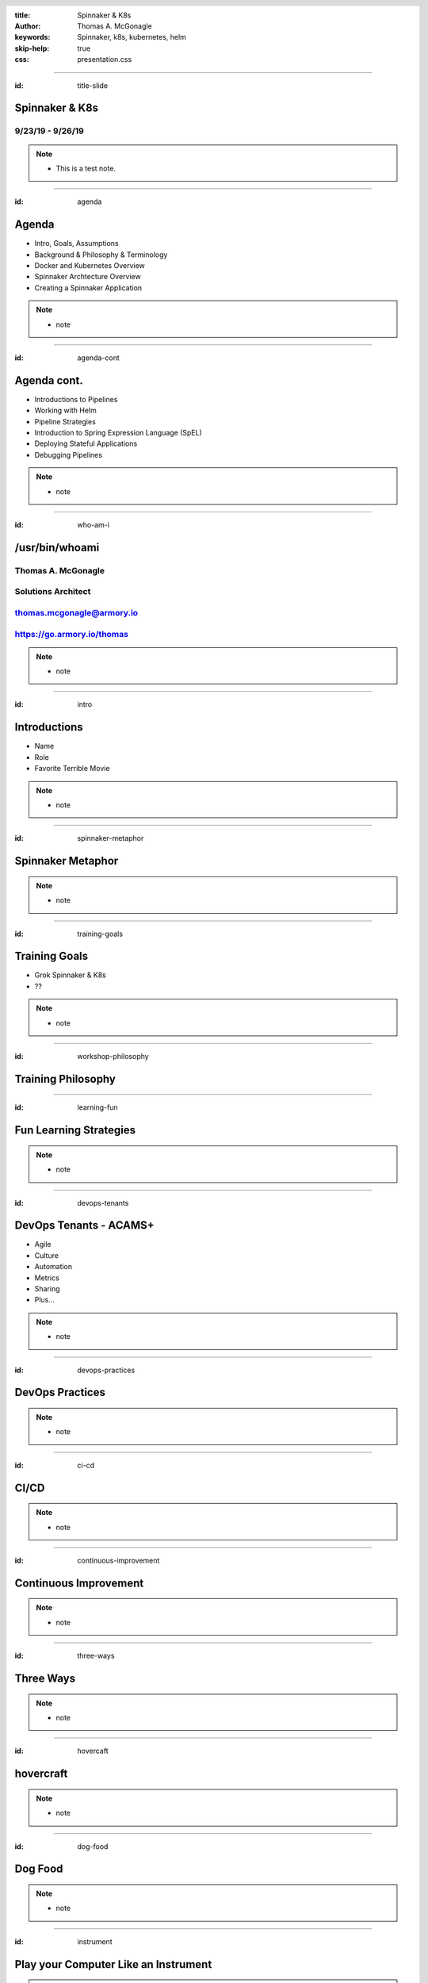 :title: Spinnaker & K8s
:author: Thomas A. McGonagle
:keywords: Spinnaker, k8s, kubernetes, helm
:skip-help: true
:css: presentation.css

.. header::
    .. image:: images/Armory_logo.gif 
        :height: 300px
        :width: 600px
        :align: center
        :target: https://armory.io

.. footer::
    .. image:: images/spinnaker.png 
        :height: 70px
        :width: 90px
        :align: center
        :target: https://www.spinnaker.io/

    

----

:id: title-slide

Spinnaker & K8s
===============
9/23/19 - 9/26/19
-----------------

.. note::

  * This is a test note. 


----

:id: agenda

Agenda
======

* Intro, Goals, Assumptions
* Background & Philosophy & Terminology
* Docker and Kubernetes Overview
* Spinnaker Archtecture Overview
* Creating a Spinnaker Application

.. note::
    * note

----

:id: agenda-cont

Agenda cont.
=============

* Introductions to Pipelines
* Working with Helm
* Pipeline Strategies
* Introduction to Spring Expression Language (SpEL)
* Deploying Stateful Applications
* Debugging Pipelines

.. note::
    * note

----

:id: who-am-i

/usr/bin/whoami
===============
Thomas A. McGonagle
-------------------
Solutions Architect
-------------------
thomas.mcgonagle@armory.io
--------------------------
https://go.armory.io/thomas
---------------------------

.. image:: images/thomas_mcgonagle.png
    :height: 400px
    :width: 500px

.. note::
  * note

----

:id: intro

Introductions
===================

* Name

* Role

* Favorite Terrible Movie 

.. note::

  * note

----

:id: spinnaker-metaphor

Spinnaker Metaphor
========================

.. image:: images/waterworld.jpg 
    :height: 600px
    :width: 400px

.. note::
  * note

----

:id: training-goals

Training Goals
==============

* Grok Spinnaker & K8s

* ??

.. image:: images/grok.png
    :height: 300px
    :width: 900px
    :align: right

.. note::

  * note

----

:id: workshop-philosophy

Training Philosophy
===================

.. image:: images/grampy.png 
    :height: 175px
    :width: 250px
    :align: left

.. image:: images/socrates.png 
    :height: 175px
    :width: 250px
    :align: right

----

:id: learning-fun 

Fun Learning Strategies
=======================

.. image:: images/fun_learning.png 
    :height: 800px
    :width: 800px

.. note::
  * note

----

:id: devops-tenants

DevOps Tenants - ACAMS+
=======================

* Agile
* Culture
* Automation
* Metrics
* Sharing
* Plus...

.. note::
    * note

----

:id: devops-practices

DevOps Practices
=======================

.. image:: images/devops_playbook.png 
    :height: 600px
    :width: 1200px
    :align: left
    :target: https://www.dropbox.com/s/wj2jzq66oih030q/enterprise-devops-playbook.pdf?dl=0

.. note::
    * note

----

:id: ci-cd

CI/CD
=====

.. image:: https://www.talend.com/wp-content/uploads/DevOps-Talend-1.png
    :height: 600px
    :width: 1200px
    :align: center

.. note::
    * note

----

:id: continuous-improvement 

Continuous Improvement
======================

.. image:: https://www.planview.com/wp-content/uploads/2018/09/what-is-continuous-improvement-leankit.jpg
    :height: 600px
    :width: 1000px
    :align: center

.. note::
    * note

----

:id: three-ways

Three Ways
==========

.. image:: images/three_ways.png 
    :height: 600px
    :width: 1200px
    :align: center

.. note::
    * note

----

:id: hovercaft

hovercraft
==========

.. image:: https://www.hoverstream.com/wp-content/uploads/2016/01/Marlin-II_Main.png
    :height: 600px
    :width: 600px
    :align: center 
    :target: https://hovercraft.readthedocs.io/en/latest/index.html

.. note::
    * note

----

:id: dog-food

Dog Food
========

.. image:: https://images-na.ssl-images-amazon.com/images/I/81XPwF8NnAL._SL1500_.jpg
    :height: 600px
    :width: 800px
    :align: center

.. note::
    * note

----

:id: instrument 

Play your Computer Like an Instrument
=====================================

.. image::  https://cdn.shopify.com/s/files/1/0182/0563/products/MaestroVNTop_682x1800_7159c927-5752-43e0-9c2e-a19df87bf18b_800x.JPG?v=1551819005
    :height: 600px
    :width: 600px

.. note::
  * note

----

:id: docker-desktop

Docker Desktop
==============

.. image:: https://www.docker.com/sites/default/files/d8/styles/large/public/2019-08/docker_desktop_enterprise_image.jpg?itok=KmkLTRBv
    :height: 600px
    :width: 800px
    :align: center 
    :target: https://www.docker.com/products/docker-desktop

.. note::
    * note

----

:id: github-desktop

GitHub Desktop
==============

.. image:: https://desktop.github.com/images/github-desktop-screenshot-mac.png 
    :height: 600px
    :width: 800px
    :align: center 
    :target: https://desktop.github.com/ 

.. note::
    * note

----

:id: visual-studio-code

Visual Studio Code
==================

.. image:: https://upload.wikimedia.org/wikipedia/commons/thumb/9/9a/Visual_Studio_Code_1.35_icon.svg/1200px-Visual_Studio_Code_1.35_icon.svg.png
    :height: 600px
    :width: 600px
    :align: center 
    :target: https://code.visualstudio.com/

.. note::
    * note

----

:id: homebrew

Home Brew
=========

.. image:: https://upload.wikimedia.org/wikipedia/commons/thumb/9/95/Homebrew_logo.svg/1200px-Homebrew_logo.svg.png
    :height: 600px
    :width: 600px
    :align: center 
    :target: https://brew.sh/

.. note::
    * note

----

:id: brew-install

brew install
============

.. code:: python

   brew install git

   brew install kubernetes-helm

   brew install kubectx

.. note::
    * note

----

:id: docker-transition

Docker
======

.. image:: images/docker/docker.png
    :height: 640px
    :width: 1080px
    :align: center

.. note::
    * note

----

:id: what-is-docker

What is Docker?
===============

* Ligthweight, open, secure platform
* Simplify building, shipping, and running apps
* Runs natively on Linux, Mac or Windows Server
* Relies on "images" and "containers"

.. note::
    * note

----

:id: what-is-a-container

What is a container?
====================

.. image:: images/docker/what_is_a_container.png
    :height: 640px
    :width: 1080px
    :align: center

.. note::
    * note

----

:id: docker-vs-vms

Docker vs. Virtual Machines
===========================

.. image:: images/docker/docker_vs_vms.png
    :height: 640px
    :width: 1080px
    :align: center

.. note::
    * note

----

:id: build-ship-run

Build, Ship, and Run
====================

.. image:: images/docker/build_ship_run.png
    :height: 640px
    :width: 1080px
    :align: center

.. note::
    * note

----

:id: docker

Exercise 1 - docker
===================

Make a Change and then....

.. code:: python

    git clone git@github.com:mcgonagle/103.git

    docker build --tag=mcgonagle/103 . 
    
    docker run -it --rm -p "9000:9000" mcgonagle/103

    docker login

    docker build --tag=mcgonagle/103 .

    docker push mcgonagle/103:latest


.. note::
    * note

----


:id: where-we-have-between

Where we've been 
================

.. image:: images/docker/simple_container.png
    :height: 640px
    :width: 1080px
    :align: center

.. note::
    * note

----

:id: where-we-are-today

Where we are today
==================

.. image:: images/docker/cluster_containers.png
    :height: 640px
    :width: 1080px
    :align: center

.. note::
    * note

----

:id: container-challenges

Challenges
==========

* Scheduling containers across nodes
* Monitoring containers and workloads
* Scaling containers to rightsize for workloads
* Container communication and networking
* Service discovery and load balancing
* Storage management and orchestration
* Application deployments and rollbacks
* Secret and configuration management
* Scaling infrastructure and worker nodes

.. note::
    * note

----

:id: what-is-kubernetes

What is Kubernetes?
===================

* Container orchestration system originally crated by Google for managing containerized workloads and services
* Based off of Google's proprietary Borg system which manages **2 billion containers per week**
* Currently the **fastest** growing open source project on the planet
* De facto cloud native operating system supported by all major cloud providers

.. note::
    * note

----


:id: what-does-kubernetes-do

What does Kubernetes do?
========================

* Schedules containers across nodes and ensures containers are utilizing the underlying hardware 
* Provides a platform for contianer communication and networking across cluster_containers
* Service discovery and load balancing within a cluster
* Storage management and orchestration across nodes and cloud storage providers
* Application deployments and rollbacks
* Secret and configuration management
* Monitors container worklooads and restarts applications

.. note::
    * note

----

:id: five-core-kubernetes

5 Core Kubernetes Essential Concepts
====================================

* Pod 
* Deployment
* Service
* Ingress
* Namespace

.. note::
    * note

----

:id: pod

Pod
===

* The basic deployable unit in Kubernetes
* 1+ (but tends to be just one) co-located and co-scheduled containers
* All containers in a pod share network and storage
* Can communicate over **localhost**
* Represents a single instance of an application
* Think of a pod as a **logical host** for an applciation's components

.. note::
    * note

----

:id: deployment

Deployment
==========

* Allows you to manage pods in a declarative and upgradeable mannaer
* Note the "replicas" field that allows for scaling the number of pods
* Provide the ability to rollout changes and roll them back if necessary
* Different deployment strategies can be used

.. note::
    * note

----

:id: service

Service
=======

* Exposes one or many Pods via an internal IP address
* Also accessbile via cluster naming

    **{service}.{namespace}.svc.cluster.local**

    **nginx.webservice.svc.cluster.local**
* Service selects pods based on labels (in this case app=nginx)
* A Service mayb expose multiple ports

.. note::
    * note

----

:id: ingress

Ingress
=======

* A Service is only accessible inside of the cluster
* An Ingress controller is used to expose a Service to the external world 
* Ingress maps hostnames and paths to internal services (think reverse proxy)
* The Ingress contoller is a loadbalancer that is forward requests based on rules

.. note::
    * note

----

:id: namespace

Namespace
=========

* A Namespace is a logical isolation method
* Group logically similar workloads in a single namespace and enforce policies. For instance you can have one namespace per team
* Role Based Access Control (RBAC) can be used to control what users can do within a namespace
* You can limit the amount of cluster resources a namespace can use

.. note::
    * note

----

:id: k8s

Exercise 1 - k8s
================

.. code:: python

    kubectl -n default run 103 --image=mcgonagle/sharkhack 

    kubectl -n default expose deployment/103 --port=9000 --target-port=9000

    kubectl -n default port-forward services/103 9000:9000

.. note::
    * note

----

:id: helm 

Exercise 1 - helm
=================

.. code:: python

    helm init --service-account tiller --history-max 200 --upgrade

    helm create 103

    helm install --dry-run --debug ./103

    helm delete --purge 103


.. note::
    * note

----

:id: spinnaker-overview

Spinnaker Overview
==================


.. note::
    * note

----

:id: migrating-to-the-cloud

Migrating to the Cloud
======================

.. image:: images/migrating_to_the_cloud.png
    :height: 640px
    :width: 1080px
    :align: center

.. note::
    * note

----

:id: rigid-tooling

Rigid and Intertwined Tooling
=============================

.. image:: images/rigid_tooling.png
    :height: 640px
    :width: 1080px
    :align: center

.. note::
    * note

----

:id: unified-approach

A Unified Approach to Migrating
===============================

.. image:: images/unified_approach.png
    :height: 640px
    :width: 1080px
    :align: center

.. note::
    * note

----

:id: deploy-dependencies

Deploy without Dependencies
===========================

.. image:: images/deploy_dependencies.png
    :height: 640px
    :width: 1080px
    :align: center

.. note::
    * note

----

:id: single-pane-glass

Spinnaker is a Single Pane of Glass
===================================

.. image:: images/single_pane_glass.png
    :height: 640px
    :width: 1080px
    :align: center

.. note::
    * note

----

:id: open-source

Spinnaker: The Open Source Standard 
===================================

.. image:: images/open_source.png
    :height: 640px
    :width: 1080px
    :align: center

.. note::
    * note

----

:id: pluggable

Spinnaker is a Pluggable, Cloud Native Platform 
===============================================

.. image:: images/pluggable.png
    :height: 640px
    :width: 1080px
    :align: center

.. note::
    * note

----


:id: before-we-start

Before We Start...
==================

.. note::
    * note

----

:id: spinnaker-fundamentals

Spinnaker - The Fundamentals
============================

.. note::
    * note

----

:id: why-spinnaker

Why Spinnaker was created
=========================

* A brief history of Deployments at Netflix

* A need for end to end orchestration

*  When deploying to the cloud, your development platform should understand the cloud

.. note::
    * note

----

:id: spinnaker-philosophy

Spinnaker Philosophy
====================

* Make all of your infrastructure immutable
* Make the deployment tool aware of infrastructure
* Minimize the possibility of errors in deployments
* Make deployments easy and repeatable
* When deployments fail, make it easy to roll back 
* Make it possible to deploy where you want, when you want 

.. note::
    * note

----

:id: armory-adds

What Armory Adds
================

* Observability through the collection, correlation and presentation of data and metrics
* Enterprise class OSS software integration
* Pipeline as Code
* *Your* line into ongoing OSS development
* Experience running Spinnaker at scale

.. note::
    * note

----

:id: terminology

Terminology
===========

* CI - Continuous Integration
* CD - Continous Delivery
* Continuous Deployment
* Pipeline - all stages of the SDLC
* ServerGroup - Spinnaker term for ASG/ReplicaSet
* Application - Collection of Related Apps
* Project - Collection of related Applications
* Stack - Anything that you want to be integrated together, i.e. environments

.. note::
    * note

----

:id: spinnaker-architecture

Spinnaker Architecture
======================

* 10 micro services
* Written in SpringBoot (Deck is Angular 1/ReactJS)
* Redis/SQL/(Cassandra)
* S3/GCS
* Kubernetes/AWS/GCP

.. note::
    * note

----

:id: spinnaker-diagram

Spinnaker Architecture
======================

.. image:: images/spinnaker_architecture.png
    :height: 640px
    :width: 1080px
    :align: center

.. note::
    * note

----

:id: projects-applications

Projects & Applications
=======================

.. note::
    * note

----

:id: projects

Projects
========

What is a Project?
- A Collection of Applications

Think of this as your Product

.. image:: images/project.png
    :height: 640px
    :width: 1080px
    :align: center

.. note::
    * note

----

:id: applications

Applications
============

Applications are deployable artifacts

Applications map to a single repo

.. image:: images/application.png
    :height: 640px
    :width: 1080px
    :align: center


.. note::
    * note

----

:id: introduction-to-pipelines

Introduction to Pipelines
=========================

.. note::
    * note

----


:id: creating-a-pipeline   

Creating a Pipeline
===================

Pipeline names are freeform

.. image:: images/pipeline.png
    :height: 640px
    :width: 1080px
    :align: center

.. note::
    * note

----

:id: pipeline-configuration

Pipeline Configuration
======================

.. image:: images/pipeline_configuration.png
    :height: 640px
    :width: 1080px
    :align: center


.. note::
    * note


----

:id: pipeline-triggers

Pipeline Triggers
=================

Triggers tell Spinnaker when to start a pipeline
    - Code Commits
    - CI Builds
    - New package or container versions
    - WebHooks
    - Scheduled
    - Other Pipelines

.. note::
    * note

----

:id: git-trigger

The Git Trigger
===============

It's just a webhook!
But its a special webhook.


.. image:: images/git_trigger.png
    :height: 640px
    :width: 1080px
    :align: center


.. note::
    * note

----

:id: stages-overview

Stages Overview
===============

Stages are automated steps of your SDLC
    - Software builds in your CI tool
    - Automated tests
    - Manual tests or judgments
    - Deployments
    - Scaling activities
    - Baking (creating) a new image
    - Evaulations
    - Wait stage
    - Much more...


.. note::
    * note

----

:id: wait-stage

Wait Stage
==========

Introduces an arbitrary wait
Why might we want this?

.. image:: images/wait_stage.png
    :height: 640px
    :width: 1080px
    :align: center

.. note::
    * note


----

:id: manual-judgement-stage

Manual Judgment Stage
=====================

Use a Manual Judgment as a human gate to your next stage


.. image:: images/manual_judgement.png
    :height: 640px
    :width: 1080px
    :align: center


.. note::
    * note


----

:id: execution-options

Execution Options
=================

These are common to all stages

.. image:: images/execution_options.png
    :height: 450px
    :width: 1080px
    :align: center

.. note::
    * note

----

:id: executing-a-pipeline

Executing a Pipeline
====================

.. image:: images/executing_pipeline.png
    :height: 640px
    :width: 1080px
    :align: center

.. note::
    * note


----

:id: demo-working-github

Demo - Working with the GitHub UI
=================================

.. image:: images/demo_github.png
    :height: 450px
    :width: 1080px
    :align: center

.. note::
    * note

----

:id: exercise-2

Exercise 2
==========

1. Create a pipeline that promotes a manifest from dev to production
2. Create a pipeline that promotes a manifest to production in two clusters concurrenlty
3. Create a pipeline that promotes to two production clusters sequentially with a manual judgment
4. Create a pipeline that takes an action only if a condition is met

.. note::
    * note

----

:id: working-with-helm

Working with Helm
=================

.. note::
    * note

----

:id: helm-chart-artifacts

Helm Chart Artifacts
====================

.. note::
    * note

----


:id: baking-manifests

Baking Manifests
================

.. note::
    * note

----

:id: deploying-manifests

Deploying Manifests
===================

.. note::
    * note

----

:id: working-with-services

Working with Services
=====================

.. note::
    * note

----

:id: health-checks-kubernetes

Kubernetes Health Checks
========================

.. note::
    * note

----

:id: pipeline-strategies 

Pipeline Strategies
===================

.. note::
    * note

----

:id: promotional-pipelines 

Promotional Pipelines
=====================

.. image:: images/promotional_pipeline.png
    :height: 450px
    :width: 1080px
    :align: center

.. note::
    * note

----

:id: branching-pipelines 

Branching Pipelines
=====================

.. image:: images/branching_pipeline.png
    :height: 450px
    :width: 1080px
    :align: center

.. note::
    * note

----

:id: halting-pipelines 

Halting Pipelines
=================

.. image:: images/halting_pipeline.png
    :height: 450px
    :width: 1080px
    :align: center

.. note::
    * note

----

:id: multicluster-pipelines 

Multi-Cluster Pipelines
=======================

.. note::
    * note

----

:id: spel-introduction

Spring Expression Language(SpEL) Introduction
=============================================

.. note::
    * note

----

:id: about-spel

About SpEL
==========

Add logic to pipelines

Used mostly to eval variables

    * Set vars from build systems
    * Pass image names between stages
    * Retrieve and eval manual judge responses

Can do much more

    * Embed java/groovy

.. note::
    * note

----

:id: spring-expressions

Spring Expressions
==================

What does a Spring Expression look like?

    * A shell variable

Where can I use them?

    * Any place in the UI where you can enter free-form text
    * In the "Edit Pipeline JSON" tool

When are they evaulated?

    * At stage execution time

Any exceptions?

    * Yes, can't use during pipeline configuration stage

.. note::
    * note

----

:id: expression-tool 

Expression Tools - Helper Functions
===================================

.. image:: images/expression_tool.png
    :height: 450px
    :width: 1080px
    :align: center

.. note::
    * note

----

:id: expression-tool-helper

Expression Tools - Helper Properties
====================================

.. image:: images/expression_tool_helper.png
    :height: 450px
    :width: 1080px
    :align: center


.. note::
    * note

----

:id: conditional-spel

Conditional SpEL
================

.. image:: images/conditionally_run.png
    :height: 450px
    :width: 1080px
    :align: center

.. note::
    * note

----

:id: stateful-apps

Deploying Stateful Applications
===============================

.. note::
    * note

----

:id: debugging-pipelines

Debugging Pipelines
===================

.. note::
    * note

----

:id: debugging-bakes

Debugging Bakes
===============

.. image:: images/bug.png
    :height: 512px
    :width: 512px
    :align: center

.. note::
    * note

----

:id: debugging-deployments

Debugging Deployments
=====================

.. image:: images/bug.png
    :height: 512px
    :width: 512px
    :align: center

.. note::
    * note

----

:id: exercise-3

Exercise 3
==========

1. Create a pipeline that takes an action only if a condition is met
2. Create a pipeline that deploys a stateful application, observe what happens when updated
3. Break a pipeline and debug it

.. note::
    * note

----


:id: questions

Questions?
==========

Presentation available at: https://github.com/mcgonagle/103

.. note::
    * note

----

:id: thank-you

Thank You Very Much!
====================
Thomas A. McGonagle
-------------------
Solutions Architect
-------------------
thomas.mcgonagle@armory.io
--------------------------
@mcgonagle
----------

.. image:: images/thomas_mcgonagle.png
    :height: 400px
    :width: 500px

.. note::
  * note